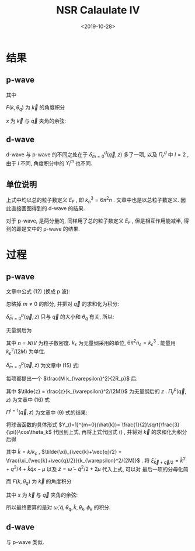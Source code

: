 #+TITLE: NSR Calaulate IV
#+DATE: <2019-10-28>
#+CATEGORIES: 专业笔记
#+TAGS: 物理, path integral
#+HTML: <!-- toc -->
#+HTML: <!-- more -->

[[file:./2019-10-28-physics-NSRCalv4/fig2.jpg]]

[[file:./2019-10-28-physics-NSRCalv4/fig3.jpg]]

[[file:./2019-10-28-physics-NSRCalv4/fig4.jpg]]

* 结果

** p-wave

\begin{align}
  \frac{\tilde{\Omega}_{\mathrm{int}}}{Nk_{\varepsilon}^2/(2M)}
  = \frac{n_{\varepsilon}}{n}\frac{3}{2\pi}
  \int_0^{\infty}  \mathrm{d} \tilde{q} \int_0^{\pi}\mathrm{d} \theta_q \cdot
  \tilde{q}^2 \sin(\theta_q)\cdot
  \int_{-\infty}^{+\infty} \mathrm{d}\tilde{\omega}
  \frac{1}{e^{\tilde{\beta}\tilde{\omega}}-1} \tilde{\delta}_{m=0}^p
  (\vec{q}, z)
\end{align}
其中
\begin{align}
  \tilde{\delta}_{m=0}^p (\vec{q}, z) = \mathrm{Arg}\left[ 
    \frac{1}{4\pi}\cdot\frac{2R_p}{k_{\varepsilon}^2v_p} 
    + \frac{1}{4\pi}\cdot \tilde{z}
    + \frac{2R_p}{Mk_{\varepsilon}^2}\Pi_r^p(\vec{q}, z+\mathrm{i}0^+) \right]
\end{align}

\begin{align}
  \frac{2R_p}{Mk_{\varepsilon}^2}\Pi_r^p(\vec{q}, z) =
  \frac{2}{\pi^2}k_{\varepsilon}R_p \int_0^{\infty}\mathrm{d}\tilde{k}\left[
    -\frac{1}{2}\tilde{k}^2 - \frac{\tilde{z}}{4} + 
    \frac{3}{4\pi} \frac{\tilde{k}^{4}}{2\tilde{k}^2 - \tilde{z}}F^p(k,\theta_q) \right]
\end{align}
$F(k, \theta_q)$ 为 $\vec{k}$ 的角度积分
\begin{align}
  F^p(k, \theta_q) = \int_0^{\pi} \mathrm{d}\theta_k \int_0^{2\pi} \mathrm{d} \phi_k
  \sin \theta_k \cos^2 \theta_k\left[ 1
    + \frac{1}{e^{\tilde{\beta}(\tilde{k}^2+\tilde{q}^2/4 + \tilde{k}\tilde{q}x -2\mu)}-1}
    + \frac{1}{e^{\tilde{\beta}(\tilde{k}^2+\tilde{q}^2/4 - \tilde{k}\tilde{q}x -2\mu)}-1}  \right]
\end{align}
$x$ 为 $\vec{k}$ 与 $\vec{q}$ 夹角的余弦:
\begin{align}
  x =\cos \theta_{kq} = \sin\theta_k \sin \theta_q \cos(\phi_k-\phi_q) 
   + \cos \theta_k \cos \theta_q 
\end{align}

** d-wave

d-wave 与 p-wave 的不同之处在于 $\tilde{\delta}^d_{m=0}(\vec{q}, z)$ 多了一项,
以及 $\Pi_r^d$ 中 $l = 2$ , 由于 $l$ 不同, 角度积分中的 $Y_l^m$ 也不同.

\begin{align}
  \tilde{\delta}_{m=0}^d (\vec{q}, z) = \mathrm{Arg}\left[ 
    \frac{1}{4\pi}\cdot\frac{2v_d}{k_{\varepsilon}^2D_d} 
    + \frac{1}{4\pi}\cdot \tilde{z} 
    + \frac{1}{4\pi}\cdot \tilde{z}^2 \frac{k_{\varepsilon}^3v_d}{2\cdot R_d k_{\varepsilon}}
    + \frac{2v_d}{Mk_{\varepsilon}^2}\Pi_r^d(\vec{q}, z+\mathrm{i}0^+) \right]
\end{align}

\begin{align}
  \frac{2v_d}{Mk_{\varepsilon}^2}\Pi_r^d(\vec{q}, z) =
  \frac{2}{\pi^2}k_{\varepsilon}^3v_d \int_0^{\infty}\mathrm{d}\tilde{k}\left[
    -\frac{1}{2}\tilde{k}^4 - \frac{\tilde{z}}{4}\tilde{k}^2 - \frac{\tilde{z}^2}{8} + 
    \frac{5}{16\pi} \frac{\tilde{k}^6}{2\tilde{k}^2 - \tilde{z}}F^d(k,\theta_q) \right]
\end{align}

\begin{align}
  F^d(k, \theta_q) = \int_0^{\pi} \mathrm{d}\theta_k \int_0^{2\pi} \mathrm{d} \phi_k
  \sin \theta_k (3\cos^2 \theta_k - 1)^2\left[ 1
    + \frac{1}{e^{\tilde{\beta}(\tilde{k}^2+\tilde{q}^2/4 + \tilde{k}\tilde{q}x -2\mu)}-1}
    + \frac{1}{e^{\tilde{\beta}(\tilde{k}^2+\tilde{q}^2/4 - \tilde{k}\tilde{q}x -2\mu)}-1}  \right]
\end{align}

** 单位说明

上式中均以总的粒子数定义 $E_F$ , 即 $k_n^3 = 6\pi^2n$ . 文章中也是以总粒子数定义.
因此直接画图得到的 d-wave 的结果. 

对于 p-wave, 是两分量的, 同样用了总的粒子数定义 $E_F$ , 但是相互作用能减半,
得到的即是文中的 p-wave 的结果.

* 过程

** p-wave

文章中公式 (12) (换成 p 波):
\begin{align}
  \tilde{\Omega}_{\mathrm{int}} = \sum_{m, \vec{q}}
  \int_{-\infty}^{+\infty} \frac{\mathrm{d}\omega}{\pi}
  \frac{1}{e^{\beta\omega}-1} \tilde{\delta}_m^p
  (\vec{q}, z)
\end{align}
忽略掉 $m\neq 0$ 的部分, 并把对 $\vec{q}$ 的求和化为积分:
\begin{align}
  \tilde{\Omega}_{\mathrm{int}} = \frac{V}{(2\pi)^3}
  \int \mathrm{d} \vec{q} \cdot
  \int_{-\infty}^{+\infty} \frac{\mathrm{d}\omega}{\pi}
  \frac{1}{e^{\beta\omega}-1} \tilde{\delta}_{m=0}^p
  (\vec{q}, z)
\end{align}
$\tilde{\delta}_{m=0}^p (\vec{q}, z)$ 只与 $\vec{q}$ 的大小和 $\theta_{q}$ 有关,
所以:
\begin{align}
  \tilde{\Omega}_{\mathrm{int}} = \frac{V}{(2\pi)^3}
  \int_0^{\infty}  \mathrm{d} q \int_0^{\pi}\mathrm{d} \theta_q \cdot
  q^2 \sin(\theta_q)\cdot 2\pi\cdot
  \int_{-\infty}^{+\infty} \frac{\mathrm{d}\omega}{\pi}
  \frac{1}{e^{\beta\omega}-1} \tilde{\delta}_{m=0}^p
  (\vec{q}, z)
\end{align}
无量纲后为
\begin{align}
  \frac{\tilde{\Omega}_{\mathrm{int}}}{Nk_{\varepsilon}^2/(2M)}
  = \frac{n_{\varepsilon}}{n}\frac{3}{2\pi}
  \int_0^{\infty}  \mathrm{d} \tilde{q} \int_0^{\pi}\mathrm{d} \theta_q \cdot
  \tilde{q}^2 \sin(\theta_q)\cdot
  \int_{-\infty}^{+\infty} \mathrm{d}\tilde{\omega}
  \frac{1}{e^{\tilde{\beta}\tilde{\omega}}-1} \tilde{\delta}_{m=0}^p
  (\vec{q}, z)
\end{align}
其中 $n= N/V$ 为粒子数密度. $k_{\varepsilon}$ 为无量纲采用的单位,
$6\pi^2 n_{\varepsilon} = k_{\varepsilon}^3$ . 能量用
$k_{\varepsilon}^2/(2M)$ 为单位. 

$\tilde{\delta}_{m=0}^p (\vec{q}, z)$
为文章中 (15) 式: 
\begin{align}
  \tilde{\delta}_{m=0}^p (\vec{q}, z) = \mathrm{Arg}\left[ 
    \frac{M}{4\pi}\cdot\frac{1}{v_p} + z \frac{M^2}{4\pi}\cdot \frac{1}{R_p}
    + \Pi_r^p(\vec{q}, z+\mathrm{i}0^+) \right]
\end{align}
每项都提出一个 $\frac{M k_{\varepsilon}^2}{2R_p}$ 后:
\begin{align}
  \tilde{\delta}_{m=0}^p (\vec{q}, z) = \mathrm{Arg}\left[ 
    \frac{1}{4\pi}\cdot\frac{2R_p}{k_{\varepsilon}^2v_p} 
    + \frac{1}{4\pi}\cdot \tilde{z}
    + \frac{2R_p}{Mk_{\varepsilon}^2}\Pi_r^p(\vec{q}, z+\mathrm{i}0^+) \right]
\end{align}
其中 $\tilde{z} =
\frac{z}{k_{\varepsilon}^2/(2M)}$ 为无量纲后的 $z$ . $\Pi_r^p(\vec{q},
z)$ 为文章中 (16) 式
\begin{align}
  \label{eq:bigpi}
  \frac{2R_p}{Mk_{\varepsilon}^2}\Pi_r^p(\vec{q}, z) =
  \frac{2R_p}{Mk_{\varepsilon}^2} \left[ 
    - \frac{M}{V}\sum_{\vec{k}}1 -z \frac{M^2}{V}\sum_{\vec{k}}\frac{1}{k^2}
    + \Pi^{l=1}(\vec{q}, z) \right]
\end{align}
$\Pi^{l=1}(\vec{q}, z)$ 为文章中 (9) 式的结果:
\begin{align}
  \label{eq:smallpi}
  \Pi^{l=1}(\vec{q}, z) = \frac{1}{V} \sum_{\vec{k}}\left\{ 
    k^24\pi |Y_{l=1}^{m=0}(\hat{k})|^2 
    \frac{1 + n(\xi_{\vec{k}+\vec{q}/2}) + n(\xi_{-\vec{k}+\vec{q}/2})}
         {\xi_{\vec{k}+\vec{q}/2} + \xi_{-\vec{k}+\vec{q}/2} - \omega}
  \right\}
\end{align}
将球谐函数的具体形式 $Y_{l=1}^{m=0}(\hat{k})=
\frac{1}{2}\sqrt{\frac{3}{\pi}}\cos\theta_k$ 代回到上式, 再将上式代回式
(\ref{eq:bigpi}) , 并将对 $\vec{k}$ 的求和化为积分后得
\begin{align}
  \frac{2R_p}{Mk_{\varepsilon}^2}\Pi_r^p(\vec{q}, z) =
  \frac{2}{\pi^2}k_{\varepsilon}R_p \int_0^{\infty}\mathrm{d}\tilde{k}\left[
    -\frac{1}{2}\tilde{k}^2 - \frac{\tilde{z}}{4} + 
    \frac{3}{4\pi} \frac{\tilde{k}^4}
                        {\tilde{\xi}_{\vec{k}+\vec{q}/2} 
                         + \tilde{\xi}_{-\vec{k}+\vec{q}/2} - \tilde{\omega}}F(k,\theta_q) \right]
\end{align}
其中  $\tilde{k} = k/k_{\varepsilon}$ , $\tilde{\xi}_{\vec{k}+\vec{q}/2} =
\frac{\xi_{\vec{k}+\vec{q}/2}}{k_{\varepsilon}^2/(2M)}$ . 将
$\tilde{\xi}_{\vec{k}+\vec{q}/2} = \tilde{k}^2 + q^2/4 + \tilde{k}\tilde{q}
x-\mu$ 以及 $\tilde{z} = \tilde{\omega} - \tilde{q}^2/2 + 2\mu$ 代入上式, 可以对
最后一项的分母化简
\begin{align}
  \tilde{\xi}_{\vec{k}+\vec{q}/2} + \tilde{\xi}_{-\vec{k}+\vec{q}/2} - \tilde{\omega}
  = 2\tilde{k}^2 - \tilde{z}
\end{align}
而 $F(k, \theta_q)$ 为 $\vec{k}$ 的角度积分
\begin{align}
  F(k, \theta_q) = \int_0^{\pi} \mathrm{d}\theta_k \int_0^{2\pi} \mathrm{d} \phi_k
  \sin \theta_k \cos^2 \theta_k\left[ 1
    + \frac{1}{e^{\tilde{\beta}(\tilde{k}^2+\tilde{q}^2/4 + \tilde{k}\tilde{q}x -2\mu)}-1}
    + \frac{1}{e^{\tilde{\beta}(\tilde{k}^2+\tilde{q}^2/4 - \tilde{k}\tilde{q}x -2\mu)}-1}  \right]
\end{align}
其中 $x$ 为 $\vec{k}$ 与 $\vec{q}$ 夹角的余弦:
\begin{align}
  x =\cos \theta_{kq} = \sin\theta_k \sin \theta_q \cos(\phi_k-\phi_q) 
   + \cos \theta_k \cos \theta_q 
\end{align}

所以最终要算的是对 $\tilde{\omega}, \tilde{q}, \theta_q, \tilde{k}, \theta_k,
\phi_k$ 的积分.

** d-wave

与 p-wave 类似.

